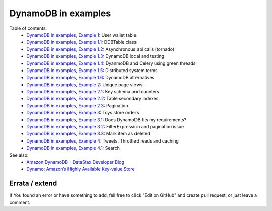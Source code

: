 DynamoDB in examples
====================

Table of contents:
    - `DynamoDB in examples, Example 1 <http://nanvel.com/b/1424566200>`__: User wallet table
    - `DynamoDB in examples, Example 1.1 <http://nanvel.com/b/1424641500>`__: DDBTable class
    - `DynamoDB in examples, Example 1.2 <http://nanvel.com/b/1425223380>`__: Asynchronous api calls (tornado)
    - `DynamoDB in examples, Example 1.3 <http://nanvel.com/b/1425821400>`__: DynamoDB local and testing
    - `DynamoDB in examples, Example 1.4 <http://nanvel.com/b/1433628540>`__: DyanmoDB and Celery using green threads
    - `DynamoDB in examples, Example 1.5 <http://nanvel.com/b/1435517280>`__: Distributed system terms
    - `DynamoDB in examples, Example 1.6 <http://nanvel.com/b/1436117520>`__: DynamoDB alternatives
    - `DynamoDB in examples, Example 2 <http://nanvel.com/b/1425824880>`__: Unique page views
    - `DynamoDB in examples, Example 2.1 <http://nanvel.com/b/1426367040>`__: Key schema and counters
    - `DynamoDB in examples, Example 2.2 <http://nanvel.com/b/1426944120>`__: Table secondary indexes
    - `DynamoDB in examples, Example 2.3 <http://nanvel.com/b/1427633760>`__: Pagination
    - `DynamoDB in examples, Example 3 <http://nanvel.com/b/1428842700>`__: Toys store orders
    - `DynamoDB in examples, Example 3.1 <http://nanvel.com/b/1429354560>`__: Does DynamoDB fits my requirements?
    - `DynamoDB in examples, Example 3.2 <http://nanvel.com/b/1430491920>`__: FilterExpression and pagination issue
    - `DynamoDB in examples, Example 3.3 <http://nanvel.com/b/1431299280>`__: Mark item as deleted
    - `DynamoDB in examples, Example 4 <http://nanvel.com/b/1431880800>`__: Tweets. Throttled reads and caching
    - `DynamoDB in examples, Example 4.1 <http://nanvel.com/b/1433004960>`__: Search

See also:
    - `Amazon DynamoDB - DataStax Developer Blog <http://www.datastax.com/dev/blog/amazon-dynamodb>`__
    - `Dynamo: Amazon’s Highly Available Key-value Store <http://s3.amazonaws.com/AllThingsDistributed/sosp/amazon-dynamo-sosp2007.pdf>`__

Errata / extend
---------------

If You found an error or have something to add, fell free to click "Edit on GitHub" and create pull request, or just leave a comment.
